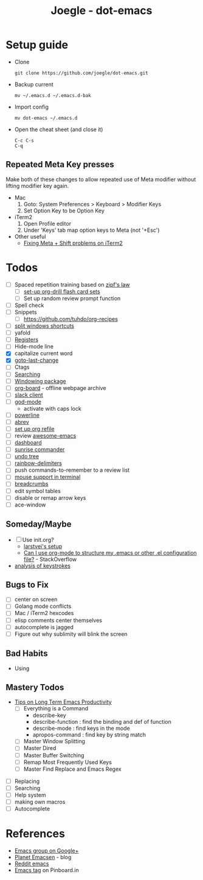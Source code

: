 #+TITLE: Joegle - dot-emacs
#+STARTUP: content

* Setup guide
  + Clone
    : git clone https://github.com/joegle/dot-emacs.git
  + Backup current
    : mv ~/.emacs.d ~/.emacs.d-bak
  + Import config
    : mv dot-emacs ~/.emacs.d
  + Open the cheat sheet (and close it)
    : C-c C-s 
    : C-q

** Repeated Meta Key presses
   Make both of these changes to allow repeated use of Meta modifier without lifting modifier key again.

   + Mac
     1. Goto: System Preferences > Keyboard > Modifier Keys
     2. Set Option Key to be Option Key
   + iTerm2
     1. Open Profile editor
     2. Under 'Keys' tab map option keys to Meta (not '+Esc')
   + Other useful
     + [[http://webframp.com/emacs/2013/02/22/fixing-emacs-bindings-on-the-in-iterm2/][Fixing Meta + Shift problems on iTerm2]]

* Todos

  + [ ] Spaced repetition training based on [[https://www.youtube.com/watch?v%3DfCn8zs912OE][zipf's law]]
    + [ ] [[http://orgmode.org/worg/org-contrib/org-drill.html][set-up org-drill flash card sets]]
    + [ ] Set up random review prompt function
  + [ ] Spell check
  + [ ] Snippets
    + [ ] https://github.com/tuhdo/org-recipes
  + [ ] [[http://emacs.stackexchange.com/questions/14347/collapse-split-windows][split windows shortcuts]]
  + [ ] yafold
  + [ ] [[https://www.gnu.org/software/emacs/manual/html_node/emacs/Registers.html][Registers]]
  + [ ] Hide-mode line
  + [X] capitalize current word
  + [X] [[https://github.com/camdez/goto-last-change.el][goto-last-change]]
  + [ ] Ctags
  + [ ] [[https://emacs-doctor.com/tutorial-introduction-searching-emacs.html][Searching]]
  + [ ] [[https://github.com/tlh/workgroups.el][Windowing package]]
  + [ ] [[https://github.com/scallywag/org-board][org-board]] - offline webpage archive
  + [ ] [[https://github.com/yuya373/emacs-slack][slack client]]
  + [ ] [[https://github.com/chrisdone/god-mode/][god-mode]]
    + activate with caps lock
  + [ ] [[https://github.com/jonathanchu/emacs-powerline][powerline]]  
  + [ ] [[https://www.gnu.org/software/emacs/manual/html_node/emacs/Abbrevs.html][abrev]]
  + [ ] [[https://blog.aaronbieber.com/2017/03/19/organizing-notes-with-refile.html][set up org refile]]
  + [ ] review [[https://github.com/emacs-tw/awesome-emacs][awesome-emacs]]
  + [ ] [[https://github.com/rakanalh/emacs-dashboard][dashboard]]
  + [ ] [[https://github.com/escherdragon/sunrise-commander][sunrise commander]]
  + [ ] [[https://www.emacswiki.org/emacs/UndoTree][undo tree]]
  + [ ] [[https://github.com/Fanael/rainbow-delimiters][rainbow-delimiters]]
  + [ ] push commands-to-remember to a review list
  + [ ] [[https://unix.stackexchange.com/questions/252995/how-can-mouse-support-be-enabled-in-terminal-emacs][mouse support in terminal]]
  + [ ] [[http://breadcrumbemacs.sourceforge.net/][breadcrumbs]]
  + [ ] edit symbol tables
  + [ ] disable or remap arrow keys
  + [ ] ace-window
    
    
** Someday/Maybe
   + [ ] Use init.org?
     + [[https://github.com/larstvei/dot-emacs][larstvei's setup]]
     + [[http://emacs.stackexchange.com/questions/3143/can-i-use-org-mode-to-structure-my-emacs-or-other-el-configuration-file][Can I use org-mode to structure my .emacs or other .el configuration file?]] - StackOverflow
   + [[http://chrisdone.com/posts/emacs-key-analysis][analysis of keystrokes]]

** Bugs to Fix
   + [ ] center on screen
   + [ ] Golang mode conflicts
   + [ ] Mac / iTerm2 hexcodes
   + [ ] elisp comments center themselves
   + [ ] autocomplete is jagged
   + [ ] Figure out why sublimity will blink the screen

** Bad Habits 
   + Using 


** Mastery Todos
   + [[http://ergoemacs.org/emacs/effective_emacs.html][Tips on Long Term Emacs Productivity]]
     + [ ] Everything is a Command
       + describe-key
       + describe-function : find the binding and def of function
       + describe-mode : find keys in the mode
       + apropos-command : find key by string match
     + [ ] Master Window Splitting
     + [ ] Master Dired
     + [ ] Master Buffer Switching
     + [ ] Remap Most Frequently Used Keys
     + [ ] Master Find Replace and Emacs Regex


  + [ ] Replacing
  + [ ] Searching
  + [ ] Help system
  + [ ] making own macros
  + [ ] Autocomplete

* References
  + [[https://plus.google.com/communities/114815898697665598016][Emacs group on Google+]]
  + [[http://planet.emacsen.org/][Planet Emacsen]] - blog
  + [[https://www.reddit.com/r/emacs/][Reddit emacs]]
  + [[https://pinboard.in/t:emacs][Emacs tag]] on Pinboard.in 

